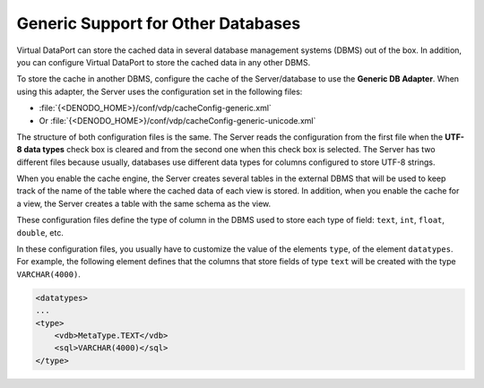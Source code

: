 ===================================
Generic Support for Other Databases
===================================

Virtual DataPort can store the cached data in several database
management systems (DBMS) out of the box. In addition, you can configure
Virtual DataPort to store the cached data in any other DBMS.

To store the cache in another DBMS, configure the cache of the
Server/database to use the **Generic DB Adapter**. When using this
adapter, the Server uses the configuration set in the following files:

-  :file:`{<DENODO_HOME>}/conf/vdp/cacheConfig-generic.xml`
-  Or :file:`{<DENODO_HOME>}/conf/vdp/cacheConfig-generic-unicode.xml`

The structure of both configuration files is the same. The Server reads
the configuration from the first file when the **UTF-8 data types**
check box is cleared and from the second one when this check box is
selected. The Server has two different files because usually, databases
use different data types for columns configured to store UTF-8 strings.

When you enable the cache engine, the Server creates several tables in
the external DBMS that will be used to keep track of the name of the
table where the cached data of each view is stored. In addition, when
you enable the cache for a view, the Server creates a table with the
same schema as the view.

These configuration files define the type of column in the DBMS used to
store each type of field: ``text``, ``int``, ``float``, ``double``, etc.

In these configuration files, you usually have to customize the value of
the elements ``type``, of the element ``datatypes``. For example, the
following element defines that the columns that store fields of type
``text`` will be created with the type ``VARCHAR(4000)``.

.. code-block:: xml

   <datatypes>
   ...
   <type>
       <vdb>MetaType.TEXT</vdb>
       <sql>VARCHAR(4000)</sql>
   </type>
